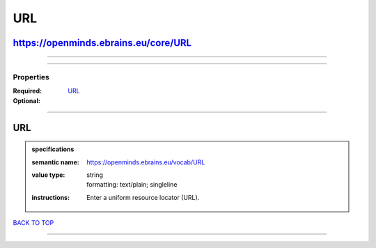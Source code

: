 ###
URL
###

https://openminds.ebrains.eu/core/URL
-------------------------------------

------------

------------

**********
Properties
**********

:Required:
:Optional: `URL <URL_heading_>`_

------------

.. _URL_heading:

URL
---

.. admonition:: specifications

   :semantic name: https://openminds.ebrains.eu/vocab/URL
   :value type: | string
                | formatting: text/plain; singleline
   :instructions: Enter a uniform resource locator (URL).

`BACK TO TOP <URL_>`_

------------


